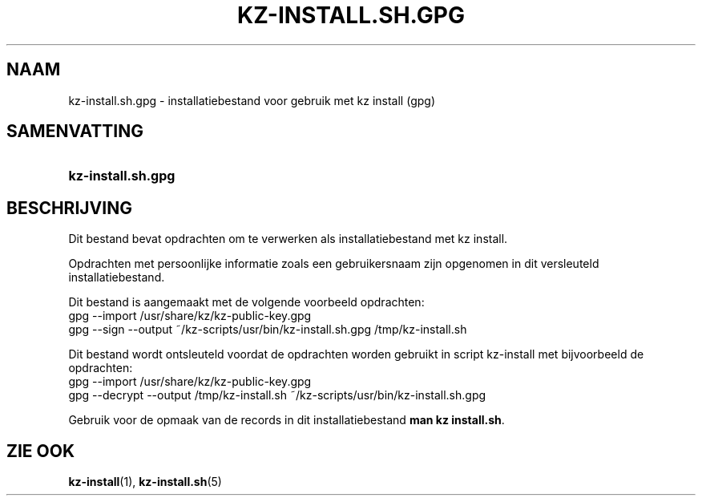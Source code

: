 .\"# ##########################################################################
.\"# SPDX-FileComment: Man page for kz-install.sh.gpg (Dutch)
.\"#
.\"# SPDX-FileCopyrightText: Karel Zimmer <info@karelzimmer.nl>
.\"# SPDX-License-Identifier: CC0-1.0
.\"# ##########################################################################

.TH "KZ-INSTALL.SH.GPG" "5" "4.2.1" "kz" "Bestandsindeling"

.SH NAAM
kz-install.sh.gpg - installatiebestand voor gebruik met kz install (gpg)

.SH SAMENVATTING
.SY kz-install.sh.gpg
.YS

.SH BESCHRIJVING
Dit bestand bevat opdrachten om te verwerken als installatiebestand met kz
install.
.sp
Opdrachten met persoonlijke informatie zoals een gebruikersnaam zijn opgenomen
in dit versleuteld installatiebestand.
.sp
Dit bestand is aangemaakt met de volgende voorbeeld opdrachten:
.br
gpg --import /usr/share/kz/kz-public-key.gpg
.br
gpg --sign --output ~/kz-scripts/usr/bin/kz-install.sh.gpg /tmp/kz-install.sh
.sp
Dit bestand wordt ontsleuteld voordat de opdrachten worden gebruikt in script
kz-install met bijvoorbeeld de opdrachten:
.br
gpg --import /usr/share/kz/kz-public-key.gpg
.br
gpg --decrypt --output /tmp/kz-install.sh ~/kz-scripts/usr/bin/kz-install.sh.gpg
.sp
Gebruik voor de opmaak van de records in dit installatiebestand
\fBman kz install.sh\fR.

.SH ZIE OOK
\fBkz-install\fR(1),
\fBkz-install.sh\fR(5)
